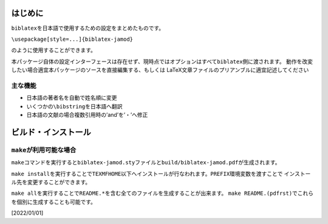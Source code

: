 はじめに
========

``biblatex``\ を日本語で使用するための設定をまとめたものです。

``\usepackage[style=...]{biblatex-jamod}``

のように使用することができます。

本パッケージ自体の設定インターフェースは存在せず、現時点ではオプションはすべて\ ``biblatex``\ 側に渡されます。
動作を改変したい場合適宜本パッケージのソースを直接編集する、もしくは
LaTeX文章ファイルのプリアンブルに適宜記述してください

主な機能
--------

-  日本語の著者名を自動で姓名順に変更

-  いくつかの\ ``\bibstring``\ を日本語へ翻訳

-  日本語の文献の場合複数引用時の’and’を’・’へ修正

ビルド・インストール
====================

``make``\ が利用可能な場合
--------------------------

``make``\ コマンドを実行すると\ ``biblatex-jamod.sty``\ ファイルと\ ``build/biblatex-jamod.pdf``\ が生成されます。

``make install``\ を実行することで\ ``TEXMFHOME``\ 以下へインストールが行なわれます。\ ``PREFIX``\ 環境変数を渡すことで
インストール先を変更することができます。

``make all``\ を実行することで\ ``README.*``\ を含む全てのファイルを生成することが出来ます。
``make README.(pdfrst)``\ でこれらを個別に生成することも可能です。

[2022/01/01]
